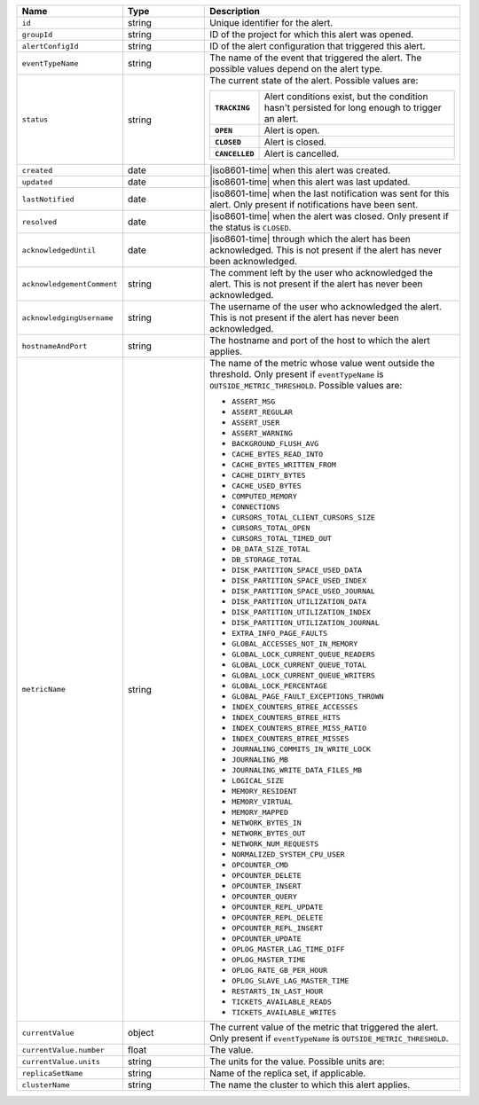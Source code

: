 .. list-table::
   :widths: 20 20 60
   :header-rows: 1

   * - Name
     - Type
     - Description

   * - ``id``
     - string
     - Unique identifier for the alert.

   * - ``groupId``
     - string
     - ID of the project for which this alert was opened.

   * - ``alertConfigId``
     - string
     - ID of the alert configuration that triggered this alert.

   * - ``eventTypeName``
     - string
     - The name of the event that triggered the alert. The possible values
       depend on the alert type.

   * - ``status``
     - string
     - The current state of the alert. Possible values are:

       .. list-table::
          :widths: 20 80
          :stub-columns: 1

          * - ``TRACKING``
            - Alert conditions exist, but the condition hasn't
              persisted for long enough to trigger an alert.

          * - ``OPEN``
            - Alert is open.

          * - ``CLOSED``
            - Alert is closed.

          * - ``CANCELLED``
            - Alert is cancelled.

   * - ``created``
     - date
     - |iso8601-time| when this alert was created.

   * - ``updated``
     - date
     - |iso8601-time| when this alert was last updated.

   * - ``lastNotified``
     - date
     - |iso8601-time| when the last notification was sent for this 
       alert. Only present if notifications have been sent.

   * - ``resolved``
     - date
     - |iso8601-time| when the alert was closed. Only present if the 
       status is ``CLOSED``.

   * - ``acknowledgedUntil``
     - date
     - |iso8601-time| through which the alert has been acknowledged. 
       This is not present if the alert has never been acknowledged.

   * - ``acknowledgementComment``
     - string
     - The comment left by the user who acknowledged the alert. This is not
       present if the alert has never been acknowledged.

   * - ``acknowledgingUsername``
     - string
     - The username of the user who acknowledged the alert. This is not
       present if the alert has never been acknowledged.

   * - ``hostnameAndPort``
     - string
     - The hostname and port of the host to which the alert applies.

   * - ``metricName``
     - string
     - The name of the metric whose value went outside the threshold. Only
       present if ``eventTypeName`` is ``OUTSIDE_METRIC_THRESHOLD``. Possible
       values are:

       - ``ASSERT_MSG``
       - ``ASSERT_REGULAR``
       - ``ASSERT_USER``
       - ``ASSERT_WARNING``
       - ``BACKGROUND_FLUSH_AVG``
       - ``CACHE_BYTES_READ_INTO``
       - ``CACHE_BYTES_WRITTEN_FROM``
       - ``CACHE_DIRTY_BYTES``
       - ``CACHE_USED_BYTES``
       - ``COMPUTED_MEMORY``
       - ``CONNECTIONS``
       - ``CURSORS_TOTAL_CLIENT_CURSORS_SIZE``
       - ``CURSORS_TOTAL_OPEN``
       - ``CURSORS_TOTAL_TIMED_OUT``
       - ``DB_DATA_SIZE_TOTAL``
       - ``DB_STORAGE_TOTAL``
       - ``DISK_PARTITION_SPACE_USED_DATA``
       - ``DISK_PARTITION_SPACE_USED_INDEX``
       - ``DISK_PARTITION_SPACE_USED_JOURNAL``
       - ``DISK_PARTITION_UTILIZATION_DATA``
       - ``DISK_PARTITION_UTILIZATION_INDEX``
       - ``DISK_PARTITION_UTILIZATION_JOURNAL``
       - ``EXTRA_INFO_PAGE_FAULTS``
       - ``GLOBAL_ACCESSES_NOT_IN_MEMORY``
       - ``GLOBAL_LOCK_CURRENT_QUEUE_READERS``
       - ``GLOBAL_LOCK_CURRENT_QUEUE_TOTAL``
       - ``GLOBAL_LOCK_CURRENT_QUEUE_WRITERS``
       - ``GLOBAL_LOCK_PERCENTAGE``
       - ``GLOBAL_PAGE_FAULT_EXCEPTIONS_THROWN``
       - ``INDEX_COUNTERS_BTREE_ACCESSES``
       - ``INDEX_COUNTERS_BTREE_HITS``
       - ``INDEX_COUNTERS_BTREE_MISS_RATIO``
       - ``INDEX_COUNTERS_BTREE_MISSES``
       - ``JOURNALING_COMMITS_IN_WRITE_LOCK``
       - ``JOURNALING_MB``
       - ``JOURNALING_WRITE_DATA_FILES_MB``
       - ``LOGICAL_SIZE``
       - ``MEMORY_RESIDENT``
       - ``MEMORY_VIRTUAL``
       - ``MEMORY_MAPPED``
       - ``NETWORK_BYTES_IN``
       - ``NETWORK_BYTES_OUT``
       - ``NETWORK_NUM_REQUESTS``
       - ``NORMALIZED_SYSTEM_CPU_USER``
       - ``OPCOUNTER_CMD``
       - ``OPCOUNTER_DELETE``
       - ``OPCOUNTER_INSERT``
       - ``OPCOUNTER_QUERY``
       - ``OPCOUNTER_REPL_UPDATE``
       - ``OPCOUNTER_REPL_DELETE``
       - ``OPCOUNTER_REPL_INSERT``
       - ``OPCOUNTER_UPDATE``
       - ``OPLOG_MASTER_LAG_TIME_DIFF``
       - ``OPLOG_MASTER_TIME``
       - ``OPLOG_RATE_GB_PER_HOUR``
       - ``OPLOG_SLAVE_LAG_MASTER_TIME``
       - ``RESTARTS_IN_LAST_HOUR``
       - ``TICKETS_AVAILABLE_READS``
       - ``TICKETS_AVAILABLE_WRITES``

   * - ``currentValue``
     - object
     - The current value of the metric that triggered the alert. Only present
       if ``eventTypeName`` is ``OUTSIDE_METRIC_THRESHOLD``.

   * - ``currentValue.number``
     - float
     - The value.

   * - ``currentValue.units``
     - string
     - The units for the value. Possible units are:

       .. include:: /includes/possibleValues-api-units.rst

   * - ``replicaSetName``
     - string
     - Name of the replica set, if applicable.

   * - ``clusterName``
     - string
     - The name the cluster to which this alert applies.
